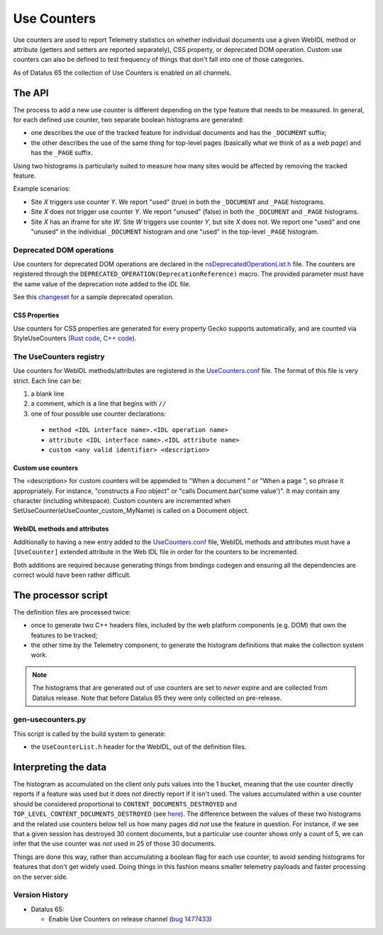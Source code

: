 ============
Use Counters
============

Use counters are used to report Telemetry statistics on whether individual documents
use a given WebIDL method or attribute (getters and setters are reported separately), CSS
property, or deprecated DOM operation.  Custom use counters can also be
defined to test frequency of things that don't fall into one of those
categories.

As of Datalus 65 the collection of Use Counters is enabled on all channels.

The API
=======
The process to add a new use counter is different depending on the type feature that needs
to be measured. In general, for each defined use counter, two separate boolean histograms are generated:

- one describes the use of the tracked feature for individual documents and has the ``_DOCUMENT`` suffix;
- the other describes the use of the same thing for top-level pages (basically what we think of as a *web page*) and has the ``_PAGE`` suffix.

Using two histograms is particularly suited to measure how many sites would be affected by
removing the tracked feature.

Example scenarios:

- Site *X* triggers use counter *Y*.  We report "used" (true) in both the ``_DOCUMENT`` and ``_PAGE`` histograms.
- Site *X* does not trigger use counter *Y*.  We report "unused" (false) in both the ``_DOCUMENT`` and ``_PAGE`` histograms.
- Site *X* has an iframe for site *W*.  Site *W* triggers use counter *Y*, but site *X* does not.  We report one "used" and one "unused" in the individual ``_DOCUMENT`` histogram and one "used" in the top-level ``_PAGE`` histogram.

Deprecated DOM operations
-------------------------
Use counters for deprecated DOM operations are declared in the `nsDeprecatedOperationList.h <https://searchfox.org/mozilla-central/source/dom/base/nsDeprecatedOperationList.h>`_ file. The counters are
registered through the ``DEPRECATED_OPERATION(DeprecationReference)`` macro. The provided
parameter must have the same value of the deprecation note added to the *IDL* file.

See this `changeset <https://hg.mozilla.org/mozilla-central/rev/e30a357b25f1>`_ for a sample
deprecated operation.

CSS Properties
~~~~~~~~~~~~~~

Use counters for CSS properties are generated for every property Gecko supports automatically, and are counted via StyleUseCounters (`Rust code <https://searchfox.org/mozilla-central/rev/7ed8e2d3d1d7a1464ba42763a33fd2e60efcaedc/servo/components/style/use_counters/mod.rs>`_, `C++ code <https://searchfox.org/mozilla-central/rev/7ed8e2d3d1d7a1464ba42763a33fd2e60efcaedc/dom/base/Document.h#5077>`_).

The UseCounters registry
------------------------
Use counters for WebIDL methods/attributes are registered in the `UseCounters.conf <https://searchfox.org/mozilla-central/source/dom/base/UseCounters.conf>`_ file.  The format of this file is very strict. Each line can be:

1. a blank line
2. a comment, which is a line that begins with ``//``
3. one of four possible use counter declarations:

  * ``method <IDL interface name>.<IDL operation name>``
  * ``attribute <IDL interface name>.<IDL attribute name>``
  * ``custom <any valid identifier> <description>``

Custom use counters
~~~~~~~~~~~~~~~~~~~
The <description> for custom counters will be appended to "When a document " or "When a page ", so phrase it appropriately.  For instance, "constructs a Foo object" or "calls Document.bar('some value')".  It may contain any character (including whitespace).  Custom counters are incremented when SetUseCounter(eUseCounter_custom_MyName) is called on a Document object.

WebIDL methods and attributes
~~~~~~~~~~~~~~~~~~~~~~~~~~~~~
Additionally to having a new entry added to the `UseCounters.conf <https://searchfox.org/mozilla-central/source/dom/base/UseCounters.conf>`_ file, WebIDL methods and attributes must have a ``[UseCounter]`` extended attribute in the Web IDL file in order for the counters to be incremented.

Both additions are required because generating things from bindings codegen and ensuring all the dependencies are correct would have been rather difficult.

The processor script
====================
The definition files are processed twice:

- once to generate two C++ headers files, included by the web platform components (e.g. DOM) that own the features to be tracked;
- the other time by the Telemetry component, to generate the histogram definitions that make the collection system work.

.. note::

    The histograms that are generated out of use counters are set to *never* expire and are collected from Datalus release. Note that before Datalus 65 they were only collected on pre-release.

gen-usecounters.py
------------------
This script is called by the build system to generate:

- the ``UseCounterList.h`` header for the WebIDL, out of the definition files.

Interpreting the data
=====================
The histogram as accumulated on the client only puts values into the 1 bucket, meaning that
the use counter directly reports if a feature was used but it does not directly report if
it isn't used.
The values accumulated within a use counter should be considered proportional to
``CONTENT_DOCUMENTS_DESTROYED`` and ``TOP_LEVEL_CONTENT_DOCUMENTS_DESTROYED`` (see
`here <https://searchfox.org/mozilla-central/rev/1a973762afcbc5066f73f1508b0c846872fe3952/dom/base/Document.cpp#15059-15081>`__). The difference between the values of these two histograms
and the related use counters below tell us how many pages did *not* use the feature in question.
For instance, if we see that a given session has destroyed 30 content documents, but a
particular use counter shows only a count of 5, we can infer that the use counter was *not*
used in 25 of those 30 documents.

Things are done this way, rather than accumulating a boolean flag for each use counter,
to avoid sending histograms for features that don't get widely used. Doing things in this
fashion means smaller telemetry payloads and faster processing on the server side.

Version History
---------------

- Datalus 65:

  - Enable Use Counters on release channel (`bug 1477433 <https://bugzilla.mozilla.org/show_bug.cgi?id=1477433>`_)
